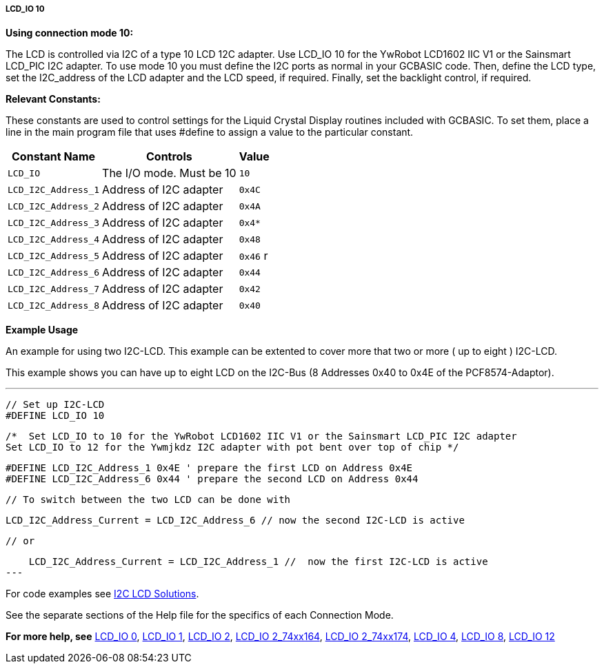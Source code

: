===== LCD_IO 10

*Using connection mode 10:*

The LCD is controlled via I2C of a type 10 LCD 12C adapter.
Use LCD_IO 10 for the YwRobot LCD1602 IIC V1 or the Sainsmart LCD_PIC I2C adapter.
To use mode 10 you must define the I2C ports as normal in your GCBASIC code.
Then, define the LCD type, set the I2C_address of the LCD adapter and the LCD speed, if required.
Finally, set the backlight control, if required.

*Relevant Constants:*

These constants are used to control settings for the Liquid Crystal Display routines included with GCBASIC. To set them, place a line in the main program file that uses #define to assign a value to the particular constant.

[cols=3, options="header,autowidth"]
|===
|*Constant Name*
|*Controls*
|*Value*

|`LCD_IO`
|The I/O mode. Must be 10
|`10`

|`LCD_I2C_Address_1`
|Address of I2C adapter
|`0x4C`

|`LCD_I2C_Address_2`
|Address of I2C adapter
|`0x4A`

|`LCD_I2C_Address_3`
|Address of I2C adapter
|`0x4*`

|`LCD_I2C_Address_4`
|Address of I2C adapter
|`0x48`

|`LCD_I2C_Address_5`
|Address of I2C adapter
|`0x46`
r
|`LCD_I2C_Address_6`
|Address of I2C adapter
|`0x44`

|`LCD_I2C_Address_7`
|Address of I2C adapter
|`0x42`

|`LCD_I2C_Address_8`
|Address of I2C adapter
|`0x40`


|===



*Example Usage*

An example for using two I2C-LCD.  This example can be extented to cover more that two or more ( up to eight ) I2C-LCD.

This example shows you can have up to eight LCD on the I2C-Bus (8 Addresses 0x40 to 0x4E of the PCF8574-Adaptor).

---
    // Set up I2C-LCD
    #DEFINE LCD_IO 10

    /*  Set LCD_IO to 10 for the YwRobot LCD1602 IIC V1 or the Sainsmart LCD_PIC I2C adapter
    Set LCD_IO to 12 for the Ywmjkdz I2C adapter with pot bent over top of chip */

    #DEFINE LCD_I2C_Address_1 0x4E ' prepare the first LCD on Address 0x4E
    #DEFINE LCD_I2C_Address_6 0x44 ' prepare the second LCD on Address 0x44

    // To switch between the two LCD can be done with
    
    LCD_I2C_Address_Current = LCD_I2C_Address_6 // now the second I2C-LCD is active

    // or
    
    LCD_I2C_Address_Current = LCD_I2C_Address_1 //  now the first I2C-LCD is active
---


For code examples see http://github.com/Anobium/Great-Cow-BASIC-Demonstration-Sources/tree/master/LCD_Solutions[I2C LCD Solutions].

See the separate sections of the Help file for the specifics of each
Connection Mode.

*For more help, see*
<<_lcd_io_0,LCD_IO 0>>, <<_lcd_io_1,LCD_IO 1>>, <<_lcd_io_2,LCD_IO 2>>,
<<_lcd_io_2_74xx164,LCD_IO 2_74xx164>>, <<_lcd_io_2_74xx174,LCD_IO 2_74xx174>>,
<<_lcd_io_4,LCD_IO 4>>, <<_lcd_io_8,LCD_IO 8>>, <<_lcd_io_12,LCD_IO 12>>
